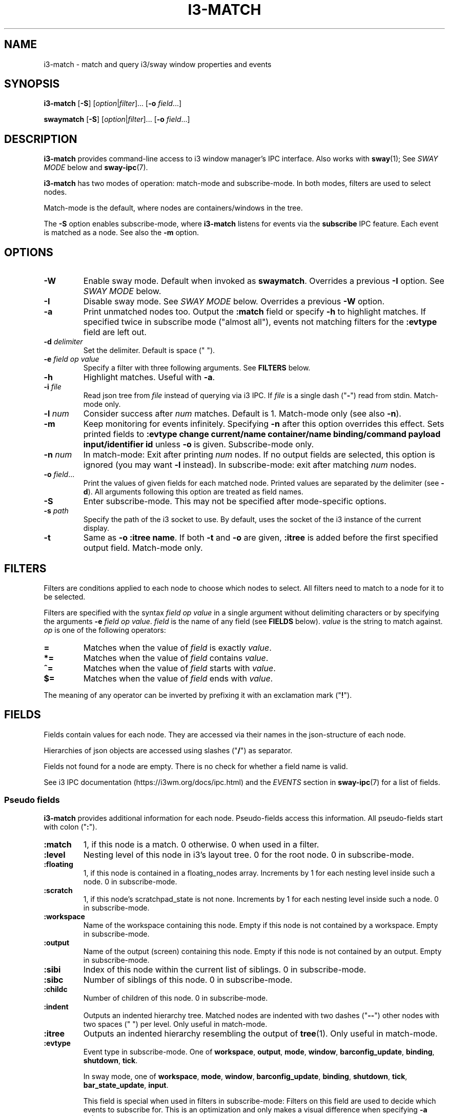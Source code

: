 .TH I3\-MATCH 1 2022-05-11 "i3\-match" "i3\-match Manual"
.SH NAME
i3\-match \- match and query i3/sway window properties and events
.SH SYNOPSIS
.B i3\-match
.RB [ \-S ]
.RI [ option | filter ]...
.RB [ \-o " \fIfield" \fR...]

.B swaymatch
.RB [ \-S ]
.RI [ option | filter ]...
.RB [ \-o " \fIfield" \fR...]
.SH DESCRIPTION
\fBi3\-match\fR provides command\-line access to i3 window manager's IPC
interface. Also works with \fBsway\fR(1); See \fISWAY MODE\fR below and
\fBsway\-ipc\fR(7).
.PP
.B i3\-match
has two modes of operation: match\-mode and subscribe\-mode. In both modes,
filters are used to select nodes.
.PP
Match\-mode is the default, where nodes are containers/windows in the tree.
.PP
The \fB\-S\fR option enables subscribe\-mode, where \fBi3\-match\fR listens for
events via the \fBsubscribe\fR IPC feature. Each event is matched as a node.
See also the \fB\-m\fR option.
.SH OPTIONS
.TP
.B \-W
Enable sway mode. Default when invoked as
.BR swaymatch .
Overrides a previous \fB\-I\fR option. See \fISWAY MODE\fR below.
.TP
.B \-I
Disable sway mode. See \fISWAY MODE\fR below. Overrides a previous \fB\-W\fR
option.
.TP
.B \-a
Print unmatched nodes too. Output the
.B :match
field or specify
.B \-h
to highlight matches.
If specified twice in subscribe mode ("almost all"), events not matching
filters for the
.B :evtype
field are left out.
.TP
.BI \-d " delimiter"
Set the delimiter. Default is space (" ").
.TP
.BI \-e " field op value"
Specify a filter with three following arguments. See
.B FILTERS
below.
.TP
.B \-h
Highlight matches. Useful with
.BR \-a .
.TP
.BI \-i " file"
Read json tree from
.I file
instead of querying via i3 IPC. If
.I file
is a single dash ("\fB\-\fR") read from stdin. Match\-mode only.
.TP
.BI \-l " num"
Consider success after
.I num
matches. Default is 1. Match\-mode only (see also
.BR \-n ).
.TP
.B \-m
Keep monitoring for events infinitely. Specifying
.B \-n
after this option overrides this effect. Sets printed fields to
.B ":evtype change current/name container/name binding/command payload input/identifier id"
unless
.B \-o
is given.
Subscribe\-mode only.
.TP
.BI \-n " num"
In match\-mode: Exit after printing
.I num
nodes. If no output fields are selected, this option is ignored (you may want
.B \-l
instead).
In subscribe\-mode: exit after matching
.I num
nodes.
.TP
.BI \-o " field" \fR...
Print the values of given fields for each matched node. Printed values are
separated by the delimiter
.RB "(see " \-d ).
All arguments following this option are treated as field names.
.TP
.B \-S
Enter subscribe\-mode. This may not be specified after mode\-specific options.
.TP
.BI \-s " path"
Specify the path of the i3 socket to use. By default, uses the socket of the
i3 instance of the current display.
.TP
.B \-t
Same as
.BR "\-o :itree name" .
If both
.B \-t
and
.B \-o
are given,
.B :itree
is added before the first specified output field. Match\-mode only.
.SH FILTERS
Filters are conditions applied to each node to choose which nodes to select.
All filters need to match to a node for it to be selected.
.PP
Filters are specified with the syntax
.I field op value
in a single argument without delimiting characters or by specifying the arguments
.B \-e
.IR "field op value" .
.I field
is the name of any field (see
.B FIELDS
below).
.I value
is the string to match against.
.I op
is one of the following operators:
.TP
.B =
Matches when the value of
.I field
is exactly
.IR value .
.TP
.B *=
Matches when the value of
.I field
contains
.IR value .
.TP
.B ^=
Matches when the value of
.I field
starts with
.IR value .
.TP
.B $=
Matches when the value of
.I field
ends with
.IR value .
.PP
The meaning of any operator can be inverted by prefixing it with an exclamation
mark ("\fB!\fR").
.SH FIELDS
Fields contain values for each node. They are accessed via their names in
the json\-structure of each node.
.PP
Hierarchies of json objects are accessed using slashes ("\fB/\fR") as separator.
.PP
Fields not found for a node are empty. There is no check for whether a field
name is valid.
.PP
See i3 IPC documentation (https://i3wm.org/docs/ipc.html) and the \fIEVENTS\fR
section in \fBsway\-ipc\fR(7) for a list of fields.
.SS "Pseudo fields"
.B i3\-match
provides additional information for each node. Pseudo\-fields access this
information. All pseudo\-fields start with colon ("\fB:\fR").
.TP
.B :match
1, if this node is a match. 0 otherwise. 0 when used in a filter.
.TP
.B :level
Nesting level of this node in i3's layout tree. 0 for the root node.
0 in subscribe\-mode.
.TP
.B :floating
1, if this node is contained in a floating_nodes array. Increments by 1 for
each nesting level inside such a node. 0 in subscribe\-mode.
.TP
.B :scratch
1, if this node's scratchpad_state is not none. Increments by 1 for each
nesting level inside such a node. 0 in subscribe\-mode.
.TP
.B :workspace
Name of the workspace containing this node. Empty if this node is not
contained by a workspace. Empty in subscribe\-mode.
.TP
.B :output
Name of the output (screen) containing this node. Empty if this node
is not contained by an output. Empty in subscribe\-mode.
.TP
.B :sibi
Index of this node within the current list of siblings.
0 in subscribe\-mode.
.TP
.B :sibc
Number of siblings of this node. 0 in subscribe\-mode.
.TP
.B :childc
Number of children of this node. 0 in subscribe\-mode.
.TP
.B :indent
Outputs an indented hierarchy tree. Matched nodes are indented with two dashes
("\fB\-\-\fR") other nodes with two spaces ("  ") per level. Only useful in
match\-mode.
.TP
.B :itree
Outputs an indented hierarchy resembling the output of
.BR tree (1).
Only useful in match\-mode.
.TP
.B :evtype
Event type in subscribe\-mode. One of
.BR workspace ", " output ", " mode ", " window ", " barconfig_update ", " binding ", " shutdown ", " tick .
.sp
In sway mode, one of
.BR workspace ", " mode ", " window ", " barconfig_update ", " binding ", " shutdown ", " tick ", " bar_state_update ", " input .
.sp
This field is special when used in filters in subscribe\-mode: Filters on this
field are used to decide which events to subscribe for. This is an optimization
and only makes a visual difference when specifying
.B \-a
twice.
.sp
If filters are specified such that no event types match,
.B i3\-match
exits with an error message.
.sp
\fBnone\fR in match\-mode.
.TP
.B :nodei
Index of this node.
.TP
.B :matchc
Number of matches up to this point. This is incremented after
a node is matched and before processing output.
.TP
.B :json
Json representation of this node formatted without newlines.
.TP
.BI :json: field
Json representation of
.I field
formatted without newlines. See
.B FIELDS
above for
.IR field .
Pseudo fields are not available here.
.SH "ENVIRONMENT VARIABLES"
.TP
.B I3SOCK
If not in sway mode and
.B \-s
is not given, this variable is used to determine the path of i3's IPC socket,
overriding the usual lookup.
.TP
.B SWAYSOCK
If set to a non\-empty value and the \fB\-I\fR option is not specified, sway mode
is enabled.
.sp
In sway mode, this variable is used instead of \fBI3SOCK\fR. See
\fISWAY MODE\fR blow.
.SH "EXIT STATUS"
The exit status is 0 on success, 1 if success condition was not met and
2 if an error occurred.
In match\-mode success means that at least one node was selected. If
.B \-l
was specified, the exit status is according to that option.
In subscribe\-mode
.B i3\-match
exits on success, so the exit status is always 0 unless an error occurred.
.SH "SWAY MODE"
If the \fB\-W\fR option is enabled, or the program is invoked as
\fBswaymatch\fR, or the \fBSWAYSOCK\fR environment variable is set to a
non\-empty string, sway mode is enabled unless the \fB\-I\fR option is in
effect. Sway mode enables full compatibility with the \fBsway\fR(1) compositor.
.sp
Sway mode has the following effects:
.RS 4
.P
The set of events in subscribe mode is changed to those supported by
\fBsway\fR(1). See the \fB:evtype\fR \fIFIELD\fR above. See also the
\fBSUBSCRIBE\fR message and \fIEVENTS\fR section in \fBsway\-ipc\fR(7).
.P
The \fBSWAYSOCK\fR environment variable is used to find the socket path instead
of \fBI3SOCK\fR. See \fIENVIRONMENT VARIABLES\fR above.
.P
The command \fBsway \-\-get\-socketpath\fR is used instead of \fBi3
\-\-get\-socketpath\fR as the last resort method to find the socket path. Note
that since \fBsway\fR also uses the \fBSWAYSOCK\fR environment variable, this
will likely fail, as of \fBsway\fR version \fB1.7\fR.
.SH EXAMPLES
.TP
.B i3\-match \-t
Print a simple hierarchy tree with names for each container.
.TP
.B i3\-match 'name*=Firefox' \-l 2 && echo true
Print "true" when there are at least two containers with titles
containing "Firefox".
.TP
.B i3\-match focused=true \-a \-h \-o :itree rect/{width,height} name
Print width, height and title for each window and container.
Highlight the focused window.
.TP
.B i3\-match focused=true \-ahto rect/{width,height} name
Same as above.
.TP
.B i3\-match \-S :evtype=window change=new
Wait for a window to be created, then exit.
.TP
.B i3\-match \-Sm :evtype=window container/focused=true \-o container/name
Print the name of the focused window every time it changes.
.TP
.B i3\-match focused=true \-o window_properties/{class,instance,window_role,title} window id marks rect percent
Note brace expansion and lack of commas.
.TP
.B i3\-match \-Sm :evtype=window container/focused=true \-o container/{window_properties/{class,instance,window_role,title},window,id,marks,rect,percent}
Same as above but when going by event, container/ and commas are needed.
.TP
.B i3\-match :workspace=$(i3\-match focused=true \-o :workspace) window_properties/class=Google\-chrome \-o window
Match on current workspace only.
.TP
.B i3\-match type=workspace num=1 \-o name
Get workspace name from workspace num.
.TP
.B i3\-match type=workspace name=$wsname \-o num
Get workspace num from workspace name.
.TP
.B i3\-match :workspace=$wsname window_type!= \-o window
Get all normal windows on a workspace (Some "normal" windows don't have window_type=normal, so don't use that.).

.SH SEE ALSO
.P
.BR i3 (1) " sway" (1)  " sway\-ipc" (7)
